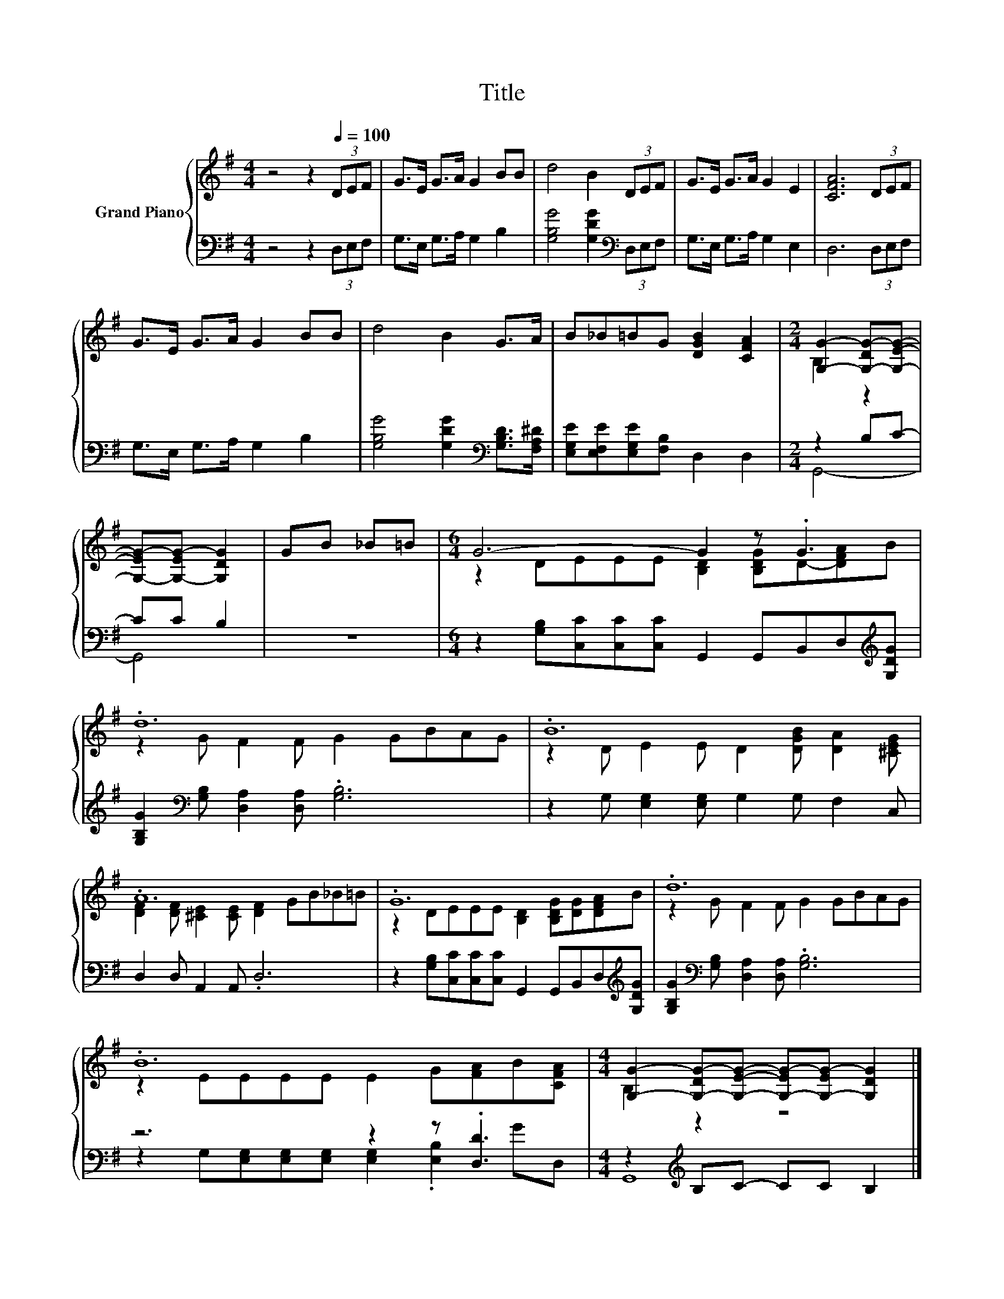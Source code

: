 X:1
T:Title
%%score { ( 1 3 ) | ( 2 4 ) }
L:1/8
M:4/4
K:G
V:1 treble nm="Grand Piano"
V:3 treble 
V:2 bass 
V:4 bass 
V:1
 z4 z2[Q:1/4=100] (3DEF | G>E G>A G2 BB | d4 B2 (3DEF | G>E G>A G2 E2 | [CFA]6 (3DEF | %5
 G>E G>A G2 BB | d4 B2 G>A | B_B=BG [DGB]2 [CFA]2 |[M:2/4] [G,G]2- [G,-DG-][G,EG]- | %9
 [G,-EG-][G,-EG-] [G,DG]2 | GB _B=B |[M:6/4] G6- G2 z .G3 | .d12 | .B12 | .A12 | .G12 | .d12 | %17
 .B12 |[M:4/4] [G,G]2- [G,-DG-][G,EG]- [G,-EG-][G,-EG-] [G,DG]2 |] %19
V:2
 z4 z2 (3D,E,F, | G,>E, G,>A, G,2 B,2 | [G,B,G]4 [G,DG]2[K:bass] (3D,E,F, | G,>E, G,>A, G,2 E,2 | %4
 D,6 (3D,E,F, | G,>E, G,>A, G,2 B,2 | [G,B,G]4 [G,DG]2[K:bass] [G,B,D]>[F,A,^D] | %7
 [E,G,E][E,F,E][E,G,E][F,B,] D,2 D,2 |[M:2/4] z2 B,C- | CC B,2 | z4 | %11
[M:6/4] z2 [G,B,][C,C][C,C][C,C] G,,2 G,,B,,D,[K:treble][G,DG] | %12
 [G,B,G]2[K:bass] [G,B,] [D,A,]2 [D,A,] .[G,B,]6 | z2 G, [E,G,]2 [E,G,] G,2 G, F,2 C, | %14
 D,2 D, A,,2 A,, .D,6 | z2 [G,B,][C,C][C,C][C,C] G,,2 G,,B,,D,[K:treble][G,DG] | %16
 [G,B,G]2[K:bass] [G,B,] [D,A,]2 [D,A,] .[G,B,]6 | z6 z2 z .[D,D]3 | %18
[M:4/4] z2[K:treble] B,C- CC B,2 |] %19
V:3
 x8 | x8 | x8 | x8 | x8 | x8 | x8 | x8 |[M:2/4] B,2 z2 | x4 | x4 | %11
[M:6/4] z2 DEEE [B,D]2 [B,DG]D-[DFA]B | z2 G F2 F G2 GBAG | z2 D E2 E D2 [DGB] [DA]2 [^CEG] | %14
 [DF]2 [DF] [^CE]2 [CE] [DF]2 GB_B=B | z2 DEEE [B,D]2 [B,DG][DG][DFA]B | z2 G F2 F G2 GBAG | %17
 z2 EEEE E2 G[FA]B[CFA] |[M:4/4] B,2 z2 z4 |] %19
V:4
 x8 | x8 | x6[K:bass] x2 | x8 | x8 | x8 | x6[K:bass] x2 | x8 |[M:2/4] G,,4- | G,,4 | x4 | %11
[M:6/4] x11[K:treble] x | x2[K:bass] x10 | x12 | x12 | x11[K:treble] x | x2[K:bass] x10 | %17
 z2 G,[E,G,][E,G,][E,G,] [E,G,]2 .[E,B,]2 GD, |[M:4/4] G,,8[K:treble] |] %19

